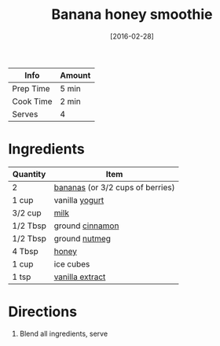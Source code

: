 :PROPERTIES:
:ID:       dbb589e8-c721-4a09-a7a9-f421124b9ef0
:END:
#+TITLE: Banana honey smoothie
#+DATE: [2016-02-28]
#+LAST_MODIFIED: [2022-10-12 Wed 00:34]
#+FILETAGS: :recipe:beverage:

| Info      | Amount |
|-----------+--------|
| Prep Time | 5 min  |
| Cook Time | 2 min  |
| Serves    | 4      |

* Ingredients

| Quantity | Item                             |
|----------+----------------------------------|
| 2        | [[id:8e53ad86-0f2e-4b0f-8dc5-c982e76a0c25][bananas]] (or 3/2 cups of berries) |
| 1 cup    | vanilla [[id:79ae6530-e322-4fb9-9733-ec46a5aeee7d][yogurt]]                   |
| 3/2 cup  | [[id:5f1d6346-a46a-4d90-b1cd-ab72ada2716a][milk]]                             |
| 1/2 Tbsp | ground [[id:daefa35d-bb1d-46d4-93f7-e09c42df4d14][cinnamon]]                  |
| 1/2 Tbsp | ground [[id:cfdf3e4e-72c5-4bd2-aa76-dc03d92305ca][nutmeg]]                    |
| 4 Tbsp   | [[id:257897fc-30ec-4477-aa93-abff6398d8c1][honey]]                            |
| 1 cup    | ice cubes                        |
| 1 tsp    | [[id:924ad22d-2f73-4def-b12f-f0133df00ff1][vanilla extract]]                  |

* Directions

1. Blend all ingredients, serve

